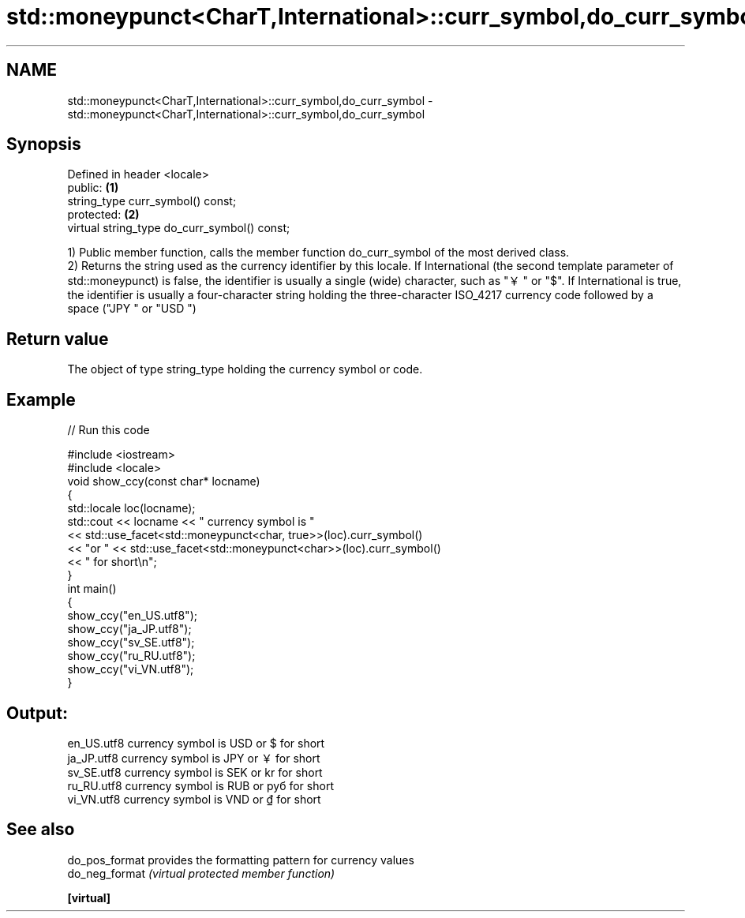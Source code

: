 .TH std::moneypunct<CharT,International>::curr_symbol,do_curr_symbol 3 "2020.03.24" "http://cppreference.com" "C++ Standard Libary"
.SH NAME
std::moneypunct<CharT,International>::curr_symbol,do_curr_symbol \- std::moneypunct<CharT,International>::curr_symbol,do_curr_symbol

.SH Synopsis

  Defined in header <locale>
  public:                                     \fB(1)\fP
  string_type curr_symbol() const;
  protected:                                  \fB(2)\fP
  virtual string_type do_curr_symbol() const;

  1) Public member function, calls the member function do_curr_symbol of the most derived class.
  2) Returns the string used as the currency identifier by this locale. If International (the second template parameter of std::moneypunct) is false, the identifier is usually a single (wide) character, such as "￥" or "$". If International is true, the identifier is usually a four-character string holding the three-character ISO_4217 currency code followed by a space ("JPY " or "USD ")

.SH Return value

  The object of type string_type holding the currency symbol or code.

.SH Example

  
// Run this code

    #include <iostream>
    #include <locale>
    void show_ccy(const char* locname)
    {
        std::locale loc(locname);
        std::cout << locname << " currency symbol is "
                  << std::use_facet<std::moneypunct<char, true>>(loc).curr_symbol()
                  << "or " << std::use_facet<std::moneypunct<char>>(loc).curr_symbol()
                  << " for short\\n";
    }
    int main()
    {
        show_ccy("en_US.utf8");
        show_ccy("ja_JP.utf8");
        show_ccy("sv_SE.utf8");
        show_ccy("ru_RU.utf8");
        show_ccy("vi_VN.utf8");
    }

.SH Output:

    en_US.utf8 currency symbol is USD or $ for short
    ja_JP.utf8 currency symbol is JPY or ￥ for short
    sv_SE.utf8 currency symbol is SEK or kr for short
    ru_RU.utf8 currency symbol is RUB or руб for short
    vi_VN.utf8 currency symbol is VND or ₫ for short


.SH See also



  do_pos_format provides the formatting pattern for currency values
  do_neg_format \fI(virtual protected member function)\fP

  \fB[virtual]\fP




